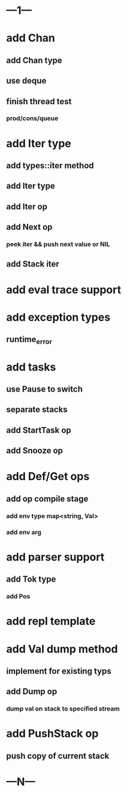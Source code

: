 * ---1---
* add Chan
** add Chan type
** use deque
** finish thread test
*** prod/cons/queue
* add Iter type
** add types::iter method
** add Iter type
** add Iter op
** add Next op
*** peek iter && push next value or NIL
** add Stack iter
* add eval trace support
* add exception types
** runtime_error
* add tasks
** use Pause to switch
** separate stacks
** add StartTask op
** add Snooze op
* add Def/Get ops
** add op compile stage
*** add env type map<string, Val>
*** add env arg
* add parser support
** add Tok type
*** add Pos
* add repl template
* add Val dump method
** implement for existing typs
** add Dump op
*** dump val on stack to specified stream
* add PushStack op
** push copy of current stack
* ---N---
